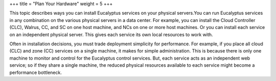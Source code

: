 +++
title = "Plan Your Hardware"
weight = 5
+++

..  _services_placement:

This topic describes ways you can install Eucalyptus services on your physical servers.You can run Eucalyptus services in any combination on the various physical servers in a data center. For example, you can install the Cloud Controller (CLC), Walrus, CC, and SC on one host machine, and NCs on one or more host machines. Or you can install each service on an independent physical server. This gives each service its own local resources to work with. 

Often in installation decisions, you must trade deployment simplicity for performance. For example, if you place all cloud (CLC) and zone (CC) services on a single machine, it makes for simple administration. This is because there is only one machine to monitor and control for the Eucalyptus control services. But, each service acts as an independent web service; so if they share a single machine, the reduced physical resources available to each service might become a performance bottleneck. 

